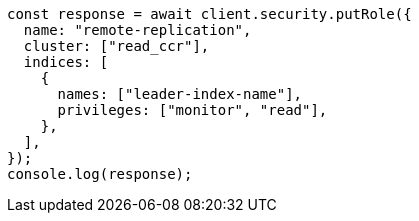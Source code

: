 // This file is autogenerated, DO NOT EDIT
// Use `node scripts/generate-docs-examples.js` to generate the docs examples

[source, js]
----
const response = await client.security.putRole({
  name: "remote-replication",
  cluster: ["read_ccr"],
  indices: [
    {
      names: ["leader-index-name"],
      privileges: ["monitor", "read"],
    },
  ],
});
console.log(response);
----
